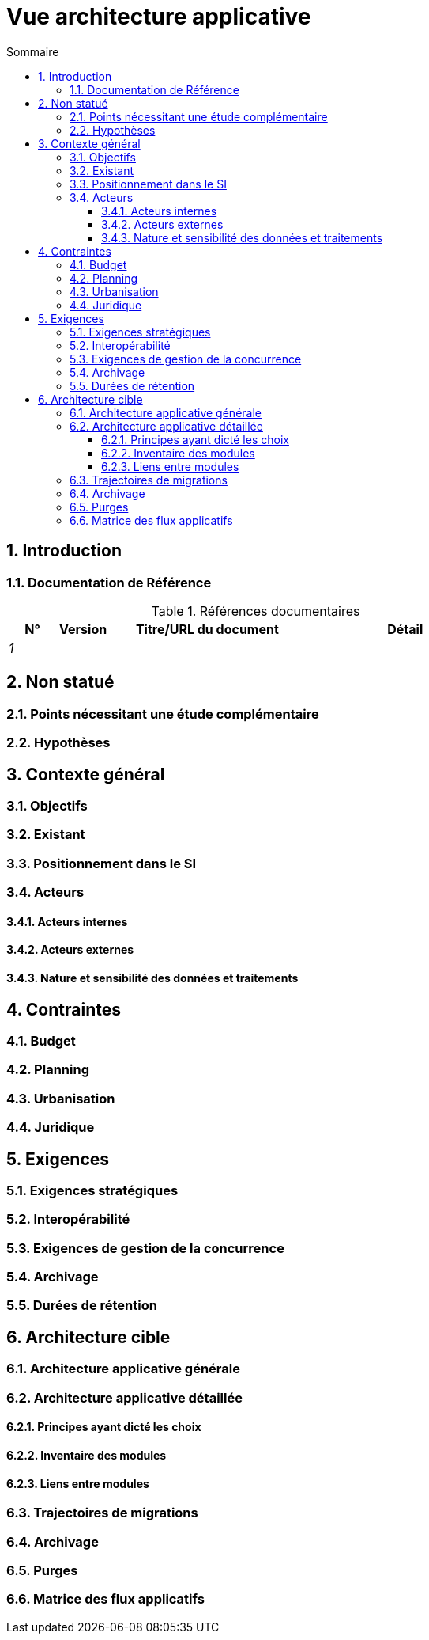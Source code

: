 # Vue architecture applicative
:sectnumlevels: 4
:toclevels: 4
:sectnums: 4
:toc: left
:icons: font
:toc-title: Sommaire

[#74c82505-5f47-4342-8f1b-f6951d603062]
## Introduction

[#c182158d-40af-4840-b8f2-3a2a030c95af]
### Documentation de Référence
.Références documentaires
[cols="1e,1e,4e,4e"]
|===
|N°|Version|Titre/URL du document| Détail

|1
|
|
|
|
|===

[#946b3119-a878-47ca-86f2-4c9e22ef0c89]
## Non statué

[#0f9d2e4a-3c71-4b9e-8f3b-2b8c7d1e9a60]
### Points nécessitant une étude complémentaire

[#7a1cdb2e-4f52-42a1-9c3e-6e0f2d3a8b91]
### Hypothèses

[#382fd086-f48e-4ad5-9911-07e3de281971]
## Contexte général

[#a2b4c6d8-e0f1-4a2b-9c3d-5e6f7a8b9c0d]
### Objectifs

[#c1d2e3f4-a5b6-4c7d-8e9f-0123456789ab]
### Existant

[#67bbae56-5ed3-4977-8467-2c951882d1a9]
### Positionnement dans le SI

[#9ca40d05-ab6e-42ab-aa3c-b9724373ae7f]
### Acteurs

#### Acteurs internes 

#### Acteurs externes

[#deafbeef-dead-4bed-8ace-0b0b0b0b0b0b]
#### Nature et sensibilité des données et traitements

[#3b714287-891e-4ea3-a7a4-17672caaf945]
## Contraintes

[#58897e87-0c12-4139-b5da-daec9cae21c6]
### Budget

[#ac5b1f28-bfcb-4543-a90b-abcff2b41822]
### Planning

[#5837249a-8fcc-4e42-9dd9-384c4fa32afc]
### Urbanisation

[#abafa462-262f-429e-aad8-d2cdc0cf15a3]
### Juridique

[#9352a89a-3f8b-4028-98d5-58fb970e01ef]
## Exigences

[#1b2c3d4e-5f60-47a1-82b3-c4d5e6f70809]
### Exigences stratégiques

[#38fd6aa0-2354-4d0d-9812-10ed917eae5e]
### Interopérabilité

[#9efde825-9508-4669-918c-7cfb0d45c21f]
### Exigences de gestion de la concurrence

[#4a3b2c1d-0e9f-4d8c-8b7a-6a5b4c3d2e1f]
### Archivage

[#fedcba98-7654-4321-8abc-0def12345678]
### Durées de rétention

[#b269e65b-a8c7-4518-a861-5c6c17802869]
## Architecture cible

[#2c107a25-a1c4-433d-b746-e12aa2c6eea1]
### Architecture applicative générale

[#6390e724-c2f0-4737-99a0-531fdcfe8e20]
### Architecture applicative détaillée

[#f0c1b2a3-4d5e-46f7-88a9-b0c1d2e3f4a5]
#### Principes ayant dicté les choix

[#aa11bb22-cc33-44dd-88ee-ff0011223344]
#### Inventaire des modules

[#123e4567-e89b-42d3-a456-426614174001]
#### Liens entre modules

[#9ac6e5d2-e9a0-427e-ba12-27dedbd8ac4d]
### Trajectoires de migrations

[#5f6e7d8c-9b0a-4f3e-8d7c-6b5a4e3d2c1f]
### Archivage

[#0a1b2c3d-4e5f-4061-82a3-b4c5d6e7f809]
### Purges

[#9f8e7d6c-5b4a-49a8-9c7d-6e5f4d3c2b1a]
### Matrice des flux applicatifs
